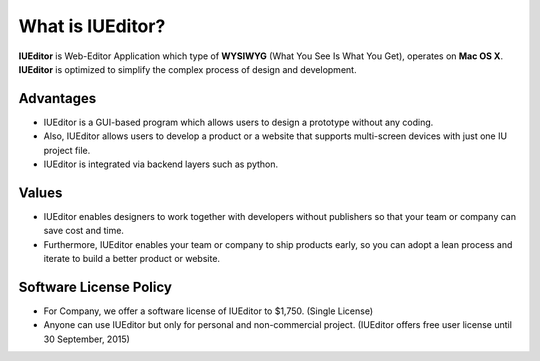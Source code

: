 
What is IUEditor?
=================


**IUEditor** is Web-Editor Application which type of **WYSIWYG** (What You See Is What You Get), operates on **Mac OS X**. **IUEditor** is optimized to simplify the complex process of design and development.


Advantages
----------

* IUEditor is a GUI-based program which allows users to design a prototype without any coding. 
* Also, IUEditor allows users to develop a product or a website that supports multi-screen devices with just one IU project file.
* IUEditor is integrated via backend layers such as python.

Values
------
* IUEditor enables designers to work together with developers without publishers so that your team or company can save cost and time.
* Furthermore, IUEditor enables your team or company to ship products early, so you can adopt a lean process and iterate to build a better product or website.

Software License Policy
-----------------------
* For Company, we offer a software license of IUEditor to $1,750. (Single License)
* Anyone can use IUEditor but only for personal and non-commercial project. (IUEditor offers free user license until 30 September, 2015)
